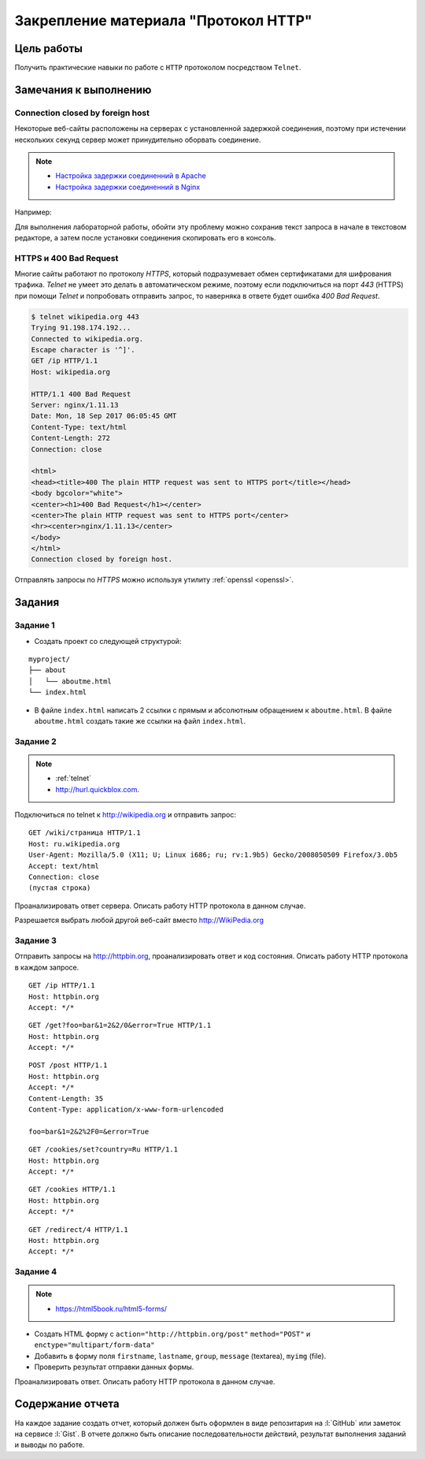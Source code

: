 .. _dz1:

Закрепление материала "Протокол HTTP"
=====================================

Цель работы
-----------

Получить практические навыки по работе с ``HTTP`` протоколом посредством
``Telnet``.

Замечания к выполнению
----------------------

Connection closed by foreign host
^^^^^^^^^^^^^^^^^^^^^^^^^^^^^^^^^

Некоторые веб-сайты расположены на серверах с установленной задержкой
соединения, поэтому при истечении нескольких секунд сервер может принудительно
оборвать соединение.

.. note::

    * `Настройка задержки соединенний в Apache
      <http://httpd.apache.org/docs/2.2/mod/core.html#timeout>`_
    * `Настройка задержки соединенний в Nginx
      <http://nginx.org/en/docs/http/ngx_http_proxy_module.html#proxy_send_timeout>`_

Например:

.. code-block:: bash
    :emphasize-lines: 5

    $ telnet wikipedia.org 80
    Trying 91.198.174.192...
    Connected to wikipedia.org.
    Escape character is '^]'.
    GET Connection closed by foreign host.

Для выполнения лабораторной работы, обойти эту проблему можно сохранив текст
запроса в начале в текстовом редакторе, а затем после установки соединения
скопировать его в консоль.

HTTPS и 400 Bad Request
^^^^^^^^^^^^^^^^^^^^^^^

Многие сайты работают по протоколу `HTTPS`, который подразумевает обмен
сертификатами для шифрования трафика. `Telnet` не умеет это делать в
автоматическом режиме, поэтому если подключиться на порт `443` (HTTPS) при
помощи `Telnet` и попробовать отправить запрос, то наверняка в ответе будет
ошибка `400 Bad Request`.

.. code-block:: bash

    $ telnet wikipedia.org 443
    Trying 91.198.174.192...
    Connected to wikipedia.org.
    Escape character is '^]'.
    GET /ip HTTP/1.1
    Host: wikipedia.org

    HTTP/1.1 400 Bad Request
    Server: nginx/1.11.13
    Date: Mon, 18 Sep 2017 06:05:45 GMT
    Content-Type: text/html
    Content-Length: 272
    Connection: close

    <html>
    <head><title>400 The plain HTTP request was sent to HTTPS port</title></head>
    <body bgcolor="white">
    <center><h1>400 Bad Request</h1></center>
    <center>The plain HTTP request was sent to HTTPS port</center>
    <hr><center>nginx/1.11.13</center>
    </body>
    </html>
    Connection closed by foreign host.

Отправлять запросы по `HTTPS` можно используя утилиту :ref:`openssl <openssl>`.

Задания
-------

.. _issue1:

Задание 1
^^^^^^^^^

* Создать проект со следующей структурой:

::

   myproject/
   ├── about
   │   └── aboutme.html
   └── index.html

* В файле ``index.html`` написать 2 ссылки с прямым и абсолютным обращением к
  ``aboutme.html``. В файле ``aboutme.html`` создать такие же ссылки на файл
  ``index.html``.

.. _issue2:

Задание 2
^^^^^^^^^

.. note::

   * :ref:`telnet`
   * http://hurl.quickblox.com.

Подключиться по telnet к http://wikipedia.org и отправить запрос:

::

   GET /wiki/страница HTTP/1.1
   Host: ru.wikipedia.org
   User-Agent: Mozilla/5.0 (X11; U; Linux i686; ru; rv:1.9b5) Gecko/2008050509 Firefox/3.0b5
   Accept: text/html
   Connection: close
   (пустая строка)

Проанализировать ответ сервера. Описать работу HTTP протокола в данном случае.

Разрешается выбрать любой другой веб-сайт вместо http://WikiPedia.org

.. _issue3:

Задание 3
^^^^^^^^^

Отправить запросы на http://httpbin.org, проанализировать ответ и код
состояния. Описать работу HTTP протокола в каждом запросе.

::

   GET /ip HTTP/1.1
   Host: httpbin.org
   Accept: */*

::

   GET /get?foo=bar&1=2&2/0&error=True HTTP/1.1
   Host: httpbin.org
   Accept: */*

::

   POST /post HTTP/1.1
   Host: httpbin.org
   Accept: */*
   Content-Length: 35
   Content-Type: application/x-www-form-urlencoded

   foo=bar&1=2&2%2F0=&error=True

::

   GET /cookies/set?country=Ru HTTP/1.1
   Host: httpbin.org
   Accept: */*

::

   GET /cookies HTTP/1.1
   Host: httpbin.org
   Accept: */*

::

   GET /redirect/4 HTTP/1.1
   Host: httpbin.org
   Accept: */*

.. _issue4:

Задание 4
^^^^^^^^^

.. note::

   * https://html5book.ru/html5-forms/

* Создать HTML форму c ``action="http://httpbin.org/post"`` ``method="POST"`` и
  ``enctype="multipart/form-data"``
* Добавить в форму поля ``firstname``, ``lastname``, ``group``, ``message``
  (textarea), ``myimg`` (file).
* Проверить результат отправки данных формы.

Проанализировать ответ. Описать работу HTTP протокола в данном случае.

Содержание отчета
-----------------

На каждое задание создать отчет, который должен быть оформлен в виде
репозитария на :l:`GitHub` или заметок на сервисе :l:`Gist`. В отчете должно
быть описание последовательности действий, результат выполнения заданий и
выводы по работе.
